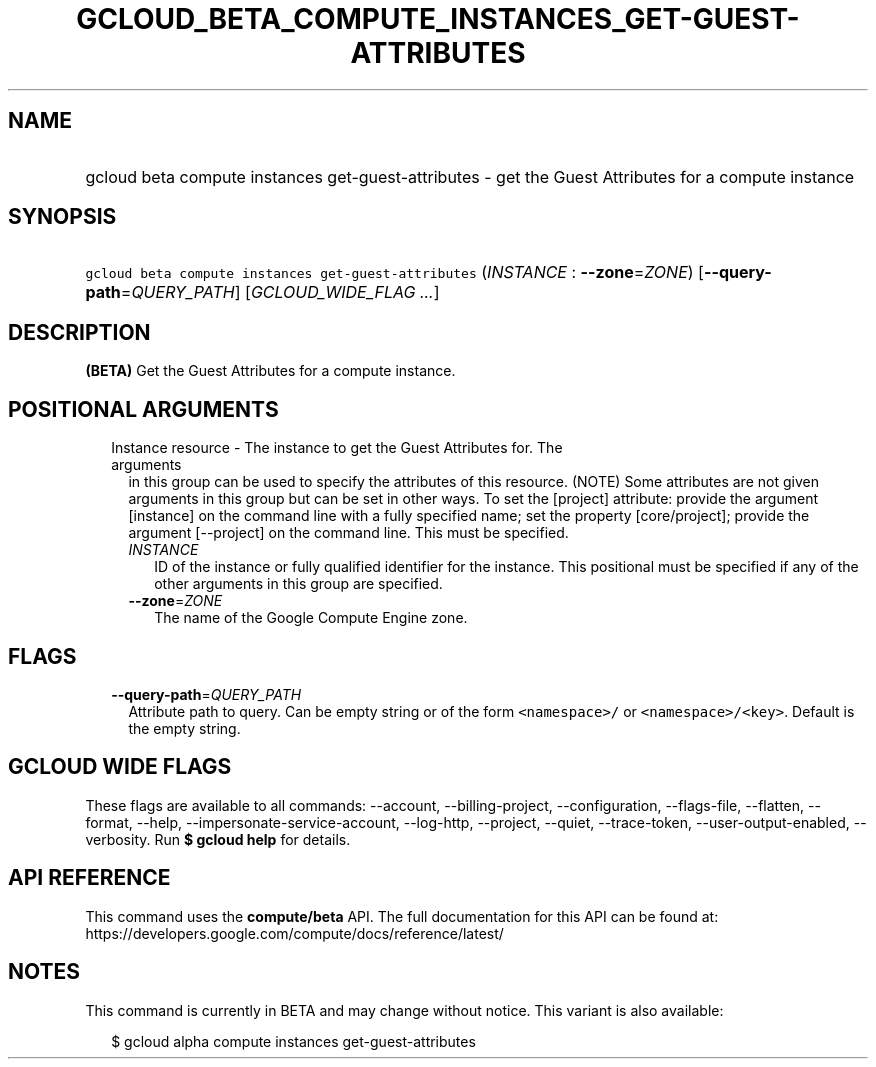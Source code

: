 
.TH "GCLOUD_BETA_COMPUTE_INSTANCES_GET\-GUEST\-ATTRIBUTES" 1



.SH "NAME"
.HP
gcloud beta compute instances get\-guest\-attributes \- get the Guest Attributes for a compute instance



.SH "SYNOPSIS"
.HP
\f5gcloud beta compute instances get\-guest\-attributes\fR (\fIINSTANCE\fR\ :\ \fB\-\-zone\fR=\fIZONE\fR) [\fB\-\-query\-path\fR=\fIQUERY_PATH\fR] [\fIGCLOUD_WIDE_FLAG\ ...\fR]



.SH "DESCRIPTION"

\fB(BETA)\fR Get the Guest Attributes for a compute instance.



.SH "POSITIONAL ARGUMENTS"

.RS 2m
.TP 2m

Instance resource \- The instance to get the Guest Attributes for. The arguments
in this group can be used to specify the attributes of this resource. (NOTE)
Some attributes are not given arguments in this group but can be set in other
ways. To set the [project] attribute: provide the argument [instance] on the
command line with a fully specified name; set the property [core/project];
provide the argument [\-\-project] on the command line. This must be specified.

.RS 2m
.TP 2m
\fIINSTANCE\fR
ID of the instance or fully qualified identifier for the instance. This
positional must be specified if any of the other arguments in this group are
specified.

.TP 2m
\fB\-\-zone\fR=\fIZONE\fR
The name of the Google Compute Engine zone.


.RE
.RE
.sp

.SH "FLAGS"

.RS 2m
.TP 2m
\fB\-\-query\-path\fR=\fIQUERY_PATH\fR
Attribute path to query. Can be empty string or of the form \f5<namespace>/\fR
or \f5<namespace>/<key>\fR. Default is the empty string.


.RE
.sp

.SH "GCLOUD WIDE FLAGS"

These flags are available to all commands: \-\-account, \-\-billing\-project,
\-\-configuration, \-\-flags\-file, \-\-flatten, \-\-format, \-\-help,
\-\-impersonate\-service\-account, \-\-log\-http, \-\-project, \-\-quiet,
\-\-trace\-token, \-\-user\-output\-enabled, \-\-verbosity. Run \fB$ gcloud
help\fR for details.



.SH "API REFERENCE"

This command uses the \fBcompute/beta\fR API. The full documentation for this
API can be found at:
https://developers.google.com/compute/docs/reference/latest/



.SH "NOTES"

This command is currently in BETA and may change without notice. This variant is
also available:

.RS 2m
$ gcloud alpha compute instances get\-guest\-attributes
.RE


